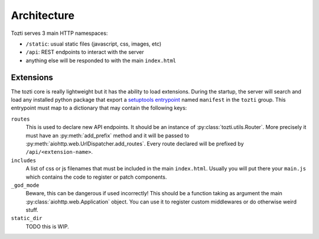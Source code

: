************
Architecture
************


Tozti serves 3 main HTTP namespaces:

- ``/static``: usual static files (javascript, css, images, etc)
- ``/api``: REST endpoints to interact with the server
- anything else will be responded to with the main ``index.html``


Extensions
==========

The tozti core is really lightweight but it has the ability to load extensions.
During the startup, the server will search and load any installed python
package that export a `setuptools entrypoint`_ named ``manifest`` in the
``tozti`` group. This entrypoint must map to a dictionary that may contain the
following keys:

``routes``
   This is used to declare new API endpoints. It should be an instance of
   :py:class:`tozti.utils.Router`. More precisely it must have an
   :py:meth:`add_prefix` method and it will be passed to
   :py:meth:`aiohttp.web.UrlDispatcher.add_routes`. Every route declared will
   be prefixed by ``/api/<extension-name>``.

``includes``
   A list of css or js filenames that must be included in the main
   ``index.html``. Usually you will put there your ``main.js`` which contains
   the code to register or patch components.

``_god_mode``
   Beware, this can be dangerous if used incorrectly! This should be a function
   taking as argument the main :py:class:`aiohttp.web.Application` object.
   You can use it to register custom middlewares or do otherwise weird stuff.

``static_dir``
   TODO this is WIP.

.. _setuptools entrypoint: https://setuptools.readthedocs.io/en/latest/setuptools.html#dynamic-discovery-of-services-and-plugins
